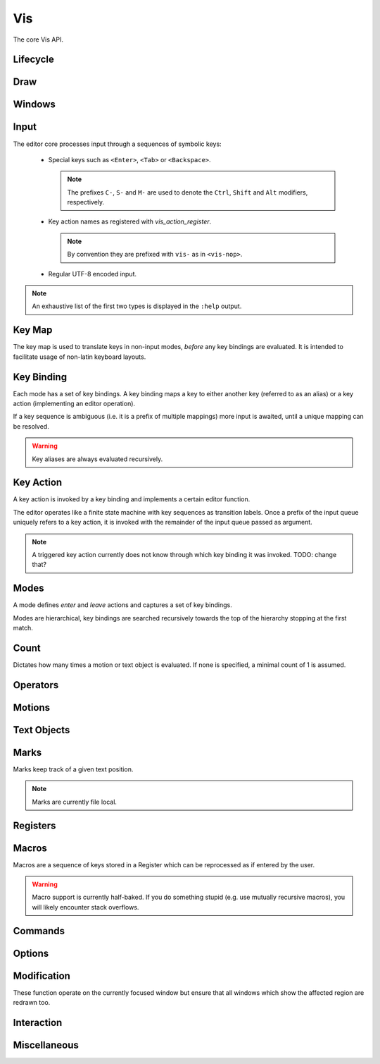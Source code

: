 Vis
===

The core Vis API.

Lifecycle
---------

.. doxygengroup:: vis_lifecycle
   :content-only:

Draw
----

.. doxygengroup:: vis_draw
   :content-only:

Windows
-------

.. doxygengroup:: vis_windows
   :content-only:

Input
-----

The editor core processes input through a sequences of symbolic keys:

 * Special keys such as ``<Enter>``, ``<Tab>`` or ``<Backspace>``.

   .. note:: The prefixes ``C-``, ``S-`` and ``M-`` are used to denote the ``Ctrl``,
             ``Shift`` and ``Alt`` modifiers, respectively.

 * Key action names as registered with `vis_action_register`.

   .. note:: By convention they are prefixed with ``vis-`` as in ``<vis-nop>``.

 * Regular UTF-8 encoded input.

.. note:: An exhaustive list of the first two types is displayed in the ``:help`` output.

.. doxygengroup:: vis_keys
   :content-only:

Key Map
-------

The key map is used to translate keys in non-input modes, *before* any key
bindings are evaluated. It is intended to facilitate usage of non-latin keyboard
layouts.

.. doxygengroup:: vis_keymap
   :content-only:

Key Binding
-----------

Each mode has a set of key bindings. A key binding maps a key to either
another key (referred to as an alias) or a key action (implementing an
editor operation).

If a key sequence is ambiguous (i.e. it is a prefix of multiple mappings)
more input is awaited, until a unique mapping can be resolved.

.. warning:: Key aliases are always evaluated recursively.

.. doxygengroup:: vis_keybind
   :content-only:

Key Action
----------

A key action is invoked by a key binding and implements a certain editor function.

The editor operates like a finite state machine with key sequences as
transition labels. Once a prefix of the input queue uniquely refers to a
key action, it is invoked with the remainder of the input queue passed as argument.

.. note:: A triggered key action currently does not know through which key binding
          it was invoked. TODO: change that?

.. doxygengroup:: vis_action
   :content-only:

Modes
-----

A mode defines *enter* and *leave* actions and captures a set of
key bindings.

Modes are hierarchical, key bindings are searched recursively towards
the top of the hierarchy stopping at the first match.

.. doxygenenum:: VisMode
.. doxygengroup:: vis_modes
   :content-only:

Count
-----

Dictates how many times a motion or text object is evaluated. If none
is specified, a minimal count of 1 is assumed.

.. doxygengroup:: vis_count
   :content-only:

Operators
---------

.. doxygengroup:: vis_operators
   :content-only:

Motions
-------

.. doxygengroup:: vis_motions
   :content-only:

Text Objects
------------

.. doxygengroup:: vis_textobjs
   :content-only:

Marks
-----

Marks keep track of a given text position.

.. note:: Marks are currently file local.

.. doxygengroup:: vis_marks
   :content-only:

Registers
---------

.. doxygengroup:: vis_registers
   :content-only:

Macros
------

Macros are a sequence of keys stored in a Register which can be reprocessed
as if entered by the user.

.. warning:: Macro support is currently half-baked. If you do something stupid
             (e.g. use mutually recursive macros), you will likely encounter
             stack overflows.

.. doxygengroup:: vis_macros
   :content-only:

Commands
--------

.. doxygengroup:: vis_cmds
   :content-only:

Options
-------

.. doxygengroup:: vis_options
   :content-only:

Modification
------------

These function operate on the currently focused window but ensure that
all windows which show the affected region are redrawn too.

.. doxygengroup:: vis_changes
   :content-only:

Interaction
-----------

.. doxygengroup:: vis_info
   :content-only:

Miscellaneous
-------------

.. doxygengroup:: vis_misc
   :content-only:

